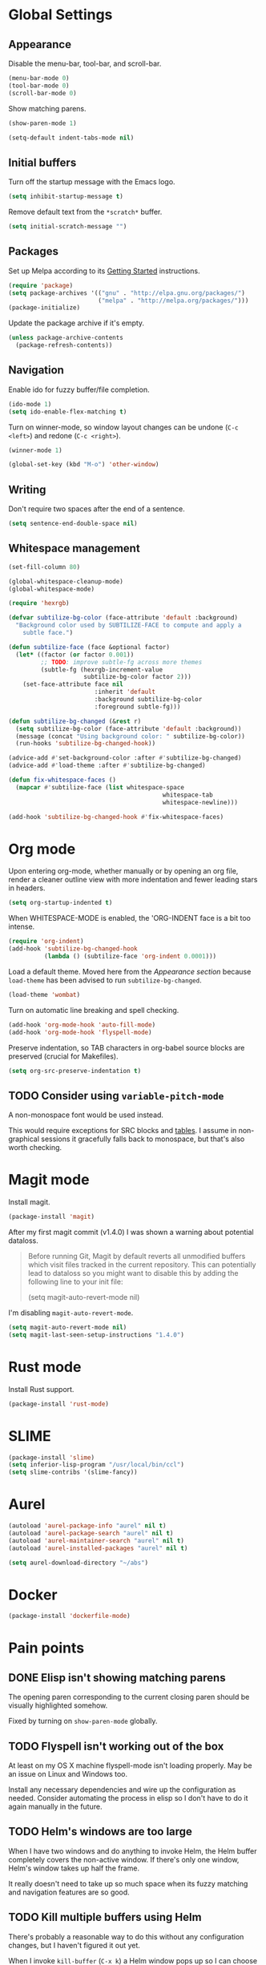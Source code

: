 * Global Settings
** Appearance
Disable the menu-bar, tool-bar, and scroll-bar.
#+BEGIN_SRC emacs-lisp
  (menu-bar-mode 0)
  (tool-bar-mode 0)
  (scroll-bar-mode 0)
#+END_SRC

Show matching parens.
#+BEGIN_SRC emacs-lisp
  (show-paren-mode 1)
#+END_SRC

#+BEGIN_SRC emacs-lisp
  (setq-default indent-tabs-mode nil)
#+END_SRC
** Initial buffers
Turn off the startup message with the Emacs logo.
#+BEGIN_SRC emacs-lisp
  (setq inhibit-startup-message t)
#+END_SRC

Remove default text from the =*scratch*= buffer.
#+BEGIN_SRC emacs-lisp
  (setq initial-scratch-message "")
#+END_SRC
** Packages
Set up Melpa according to its [[http://melpa.org/#/getting-started][Getting Started]] instructions.
#+BEGIN_SRC emacs-lisp
  (require 'package)
  (setq package-archives '(("gnu" . "http://elpa.gnu.org/packages/")
                           ("melpa" . "http://melpa.org/packages/")))
  (package-initialize)
#+END_SRC

Update the package archive if it's empty.
#+BEGIN_SRC emacs-lisp
  (unless package-archive-contents
    (package-refresh-contents))
#+END_SRC
** Navigation
Enable ido for fuzzy buffer/file completion.

#+BEGIN_SRC emacs-lisp
  (ido-mode 1)
  (setq ido-enable-flex-matching t)
#+END_SRC

Turn on winner-mode, so window layout changes can be undone (=C-c
<left>=) and redone (=C-c <right>=).

#+BEGIN_SRC emacs-lisp
  (winner-mode 1)
#+END_SRC

#+BEGIN_SRC emacs-lisp
  (global-set-key (kbd "M-o") 'other-window)
#+END_SRC
** Writing
Don't require two spaces after the end of a sentence.

#+BEGIN_SRC emacs-lisp
  (setq sentence-end-double-space nil)
#+END_SRC
** Whitespace management
#+BEGIN_SRC emacs-lisp
(set-fill-column 80)

(global-whitespace-cleanup-mode)
(global-whitespace-mode)

(require 'hexrgb)

(defvar subtilize-bg-color (face-attribute 'default :background)
  "Background color used by SUBTILIZE-FACE to compute and apply a
    subtle face.")

(defun subtilize-face (face &optional factor)
  (let* ((factor (or factor 0.001))
         ;; TODO: improve subtle-fg across more themes
         (subtle-fg (hexrgb-increment-value
                     subtilize-bg-color factor 2)))
    (set-face-attribute face nil
                        :inherit 'default
                        :background subtilize-bg-color
                        :foreground subtle-fg)))

(defun subtilize-bg-changed (&rest r)
  (setq subtilize-bg-color (face-attribute 'default :background))
  (message (concat "Using background color: " subtilize-bg-color))
  (run-hooks 'subtilize-bg-changed-hook))

(advice-add #'set-background-color :after #'subtilize-bg-changed)
(advice-add #'load-theme :after #'subtilize-bg-changed)

(defun fix-whitespace-faces ()
  (mapcar #'subtilize-face (list whitespace-space
                                           whitespace-tab
                                           whitespace-newline)))

(add-hook 'subtilize-bg-changed-hook #'fix-whitespace-faces)
#+END_SRC
* Org mode
Upon entering org-mode, whether manually or by opening an org file,
render a cleaner outline view with more indentation and fewer leading
stars in headers.
#+BEGIN_SRC emacs-lisp
  (setq org-startup-indented t)
#+END_SRC

When WHITESPACE-MODE is enabled, the 'ORG-INDENT face is a bit too
intense.
#+BEGIN_SRC emacs-lisp
(require 'org-indent)
(add-hook 'subtilize-bg-changed-hook
          (lambda () (subtilize-face 'org-indent 0.0001)))
#+END_SRC


Load a default theme. Moved here from the [[*Appearance][Appearance section]] because
=load-theme= has been advised to run =subtilize-bg-changed=.
#+BEGIN_SRC emacs-lisp
  (load-theme 'wombat)
#+END_SRC


Turn on automatic line breaking and spell checking.
#+BEGIN_SRC emacs-lisp
  (add-hook 'org-mode-hook 'auto-fill-mode)
  (add-hook 'org-mode-hook 'flyspell-mode)
#+END_SRC

Preserve indentation, so TAB characters in org-babel source blocks are
preserved (crucial for Makefiles).
#+BEGIN_SRC emacs-lisp
  (setq org-src-preserve-indentation t)
#+END_SRC
** TODO Consider using =variable-pitch-mode=
A non-monospace font would be used instead.

This would require exceptions for SRC blocks and [[http://stackoverflow.com/questions/3758139/variable-pitch-for-org-mode-fixed-pitch-for-tables][tables]]. I assume in
non-graphical sessions it gracefully falls back to monospace, but
that's also worth checking.
* Magit mode
Install magit.
#+BEGIN_SRC emacs-lisp
  (package-install 'magit)
#+END_SRC

After my first magit commit (v1.4.0) I was shown a warning about
potential dataloss.
#+BEGIN_QUOTE
Before running Git, Magit by default reverts all unmodified
buffers which visit files tracked in the current repository.
This can potentially lead to dataloss so you might want to
disable this by adding the following line to your init file:

  (setq magit-auto-revert-mode nil)
#+END_QUOTE

I'm disabling =magit-auto-revert-mode=.
#+BEGIN_SRC emacs-lisp
  (setq magit-auto-revert-mode nil)
  (setq magit-last-seen-setup-instructions "1.4.0")
#+END_SRC
* Rust mode
Install Rust support.
#+BEGIN_SRC emacs-lisp
  (package-install 'rust-mode)
#+END_SRC
* SLIME
#+BEGIN_SRC emacs-lisp
  (package-install 'slime)
  (setq inferior-lisp-program "/usr/local/bin/ccl")
  (setq slime-contribs '(slime-fancy))
#+END_SRC
* Aurel
#+BEGIN_SRC emacs-lisp
  (autoload 'aurel-package-info "aurel" nil t)
  (autoload 'aurel-package-search "aurel" nil t)
  (autoload 'aurel-maintainer-search "aurel" nil t)
  (autoload 'aurel-installed-packages "aurel" nil t)

  (setq aurel-download-directory "~/abs")
#+END_SRC
* Docker
#+BEGIN_SRC emacs-lisp
  (package-install 'dockerfile-mode)
#+END_SRC
* Pain points
** DONE Elisp isn't showing matching parens
The opening paren corresponding to the current closing paren should be
visually highlighted somehow.

Fixed by turning on =show-paren-mode= globally.
** TODO Flyspell isn't working out of the box
At least on my OS X machine flyspell-mode isn't loading properly. May
be an issue on Linux and Windows too.

Install any necessary dependencies and wire up the configuration as
needed. Consider automating the process in elisp so I don't have to do
it again manually in the future.
** TODO Helm's windows are too large
When I have two windows and do anything to invoke Helm, the Helm
buffer completely covers the non-active window. If there's only one
window, Helm's window takes up half the frame.

It really doesn't need to take up so much space when its fuzzy
matching and navigation features are so good.
** TODO Kill multiple buffers using Helm
There's probably a reasonable way to do this without any configuration
changes, but I haven't figured it out yet.

When I invoke =kill-buffer= (=C-x k=) a Helm window pops up so I can
choose which buffer to kill. I can mark multiple buffers using
=C-SPC=, but it's not clear whether I can then kill all the marked
buffers. I also tried running the =kill-some-buffers= command, but it
doesn't trigger Helm.
** TODO No key bound to =magit-status=
Easy to fix, but I'd like to wait to see what other unbound commands I
frequently use.
** TODO Determine what commands I use most frequently that have no keybinding
There may be a package out there to help with this. If not, it should
be easy to implement.
